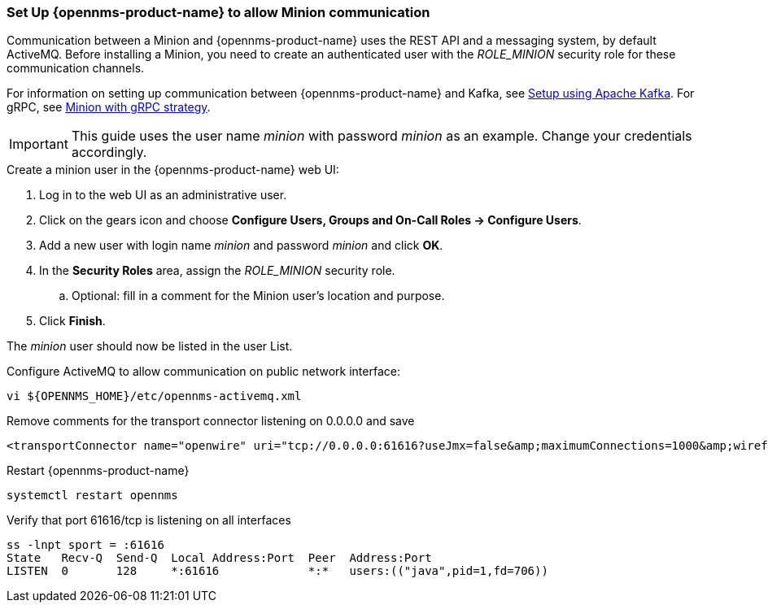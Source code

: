 [[gi-minion-setup-communication]]
=== Set Up {opennms-product-name} to allow Minion communication

Communication between a Minion and {opennms-product-name} uses the REST API and a messaging system, by default ActiveMQ.
Before installing a Minion, you need to create an authenticated user with the _ROLE_MINION_ security role for these communication channels.

For information on setting up communication between {opennms-product-name} and Kafka, see <<kafka-setup, Setup using Apache Kafka>>. For gRPC, see <<minion-grpc,Minion with gRPC strategy>>.  

IMPORTANT: This guide uses the user name _minion_ with password _minion_ as an example.
           Change your credentials accordingly.

.Create a minion user in the {opennms-product-name} web UI:
. Log in to the web UI as an administrative user. 
. Click on the gears icon and choose *Configure Users, Groups and On-Call Roles -> Configure Users*.
. Add a new user with login name _minion_ and password _minion_ and click *OK*.
. In the *Security Roles* area, assign the _ROLE_MINION_ security role.
.. Optional: fill in a comment for the Minion user's location and purpose.
. Click *Finish*.

The _minion_ user should now be listed in the user List.

.Configure ActiveMQ to allow communication on public network interface:
[source, shell]
----
vi ${OPENNMS_HOME}/etc/opennms-activemq.xml
----

.Remove comments for the transport connector listening on 0.0.0.0 and save
[source, xml]
----
<transportConnector name="openwire" uri="tcp://0.0.0.0:61616?useJmx=false&amp;maximumConnections=1000&amp;wireformat.maxFrameSize=104857600"/>
----

.Restart {opennms-product-name}
[source, shell]
----
systemctl restart opennms
----

.Verify that port 61616/tcp is listening on all interfaces
[source, shell]
----
ss -lnpt sport = :61616
State   Recv-Q  Send-Q  Local Address:Port  Peer  Address:Port
LISTEN  0       128     *:61616             *:*   users:(("java",pid=1,fd=706))
----
